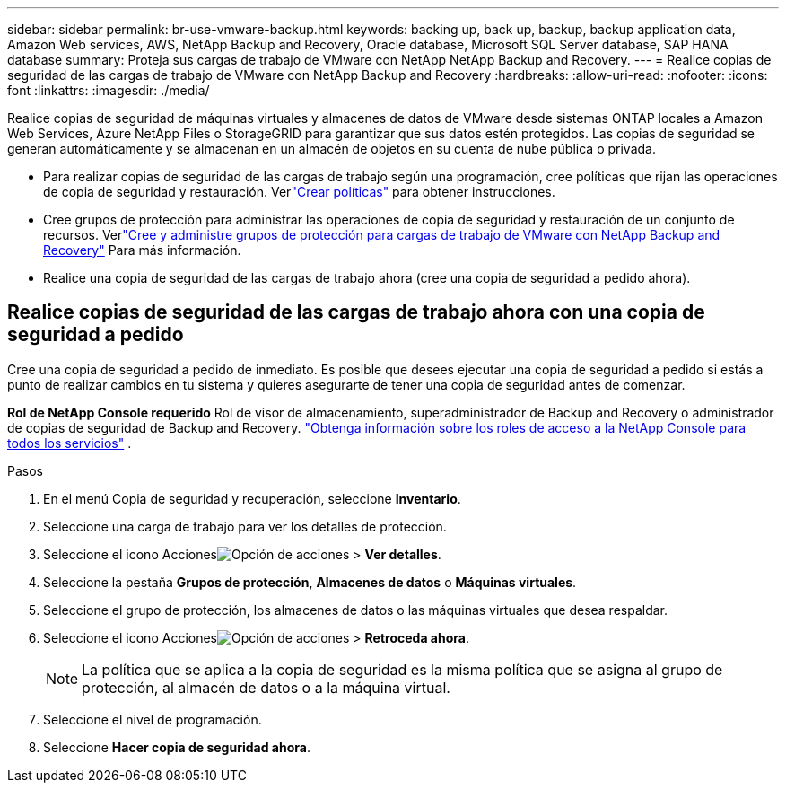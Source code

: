 ---
sidebar: sidebar 
permalink: br-use-vmware-backup.html 
keywords: backing up, back up, backup, backup application data, Amazon Web services, AWS, NetApp Backup and Recovery, Oracle database, Microsoft SQL Server database, SAP HANA database 
summary: Proteja sus cargas de trabajo de VMware con NetApp NetApp Backup and Recovery. 
---
= Realice copias de seguridad de las cargas de trabajo de VMware con NetApp Backup and Recovery
:hardbreaks:
:allow-uri-read: 
:nofooter: 
:icons: font
:linkattrs: 
:imagesdir: ./media/


[role="lead"]
Realice copias de seguridad de máquinas virtuales y almacenes de datos de VMware desde sistemas ONTAP locales a Amazon Web Services, Azure NetApp Files o StorageGRID para garantizar que sus datos estén protegidos. Las copias de seguridad se generan automáticamente y se almacenan en un almacén de objetos en su cuenta de nube pública o privada.

* Para realizar copias de seguridad de las cargas de trabajo según una programación, cree políticas que rijan las operaciones de copia de seguridad y restauración.  Verlink:br-use-policies-create.html["Crear políticas"] para obtener instrucciones.
* Cree grupos de protección para administrar las operaciones de copia de seguridad y restauración de un conjunto de recursos. Verlink:br-use-vmware-protection-groups.html["Cree y administre grupos de protección para cargas de trabajo de VMware con NetApp Backup and Recovery"] Para más información.
* Realice una copia de seguridad de las cargas de trabajo ahora (cree una copia de seguridad a pedido ahora).




== Realice copias de seguridad de las cargas de trabajo ahora con una copia de seguridad a pedido

Cree una copia de seguridad a pedido de inmediato.  Es posible que desees ejecutar una copia de seguridad a pedido si estás a punto de realizar cambios en tu sistema y quieres asegurarte de tener una copia de seguridad antes de comenzar.

*Rol de NetApp Console requerido* Rol de visor de almacenamiento, superadministrador de Backup and Recovery o administrador de copias de seguridad de Backup and Recovery. https://docs.netapp.com/us-en/console-setup-admin/reference-iam-predefined-roles.html["Obtenga información sobre los roles de acceso a la NetApp Console para todos los servicios"^] .

.Pasos
. En el menú Copia de seguridad y recuperación, seleccione *Inventario*.
. Seleccione una carga de trabajo para ver los detalles de protección.
. Seleccione el icono Accionesimage:../media/icon-action.png["Opción de acciones"] > *Ver detalles*.
. Seleccione la pestaña *Grupos de protección*, *Almacenes de datos* o *Máquinas virtuales*.
. Seleccione el grupo de protección, los almacenes de datos o las máquinas virtuales que desea respaldar.
. Seleccione el icono Accionesimage:../media/icon-action.png["Opción de acciones"] > *Retroceda ahora*.
+

NOTE: La política que se aplica a la copia de seguridad es la misma política que se asigna al grupo de protección, al almacén de datos o a la máquina virtual.

. Seleccione el nivel de programación.
. Seleccione *Hacer copia de seguridad ahora*.

